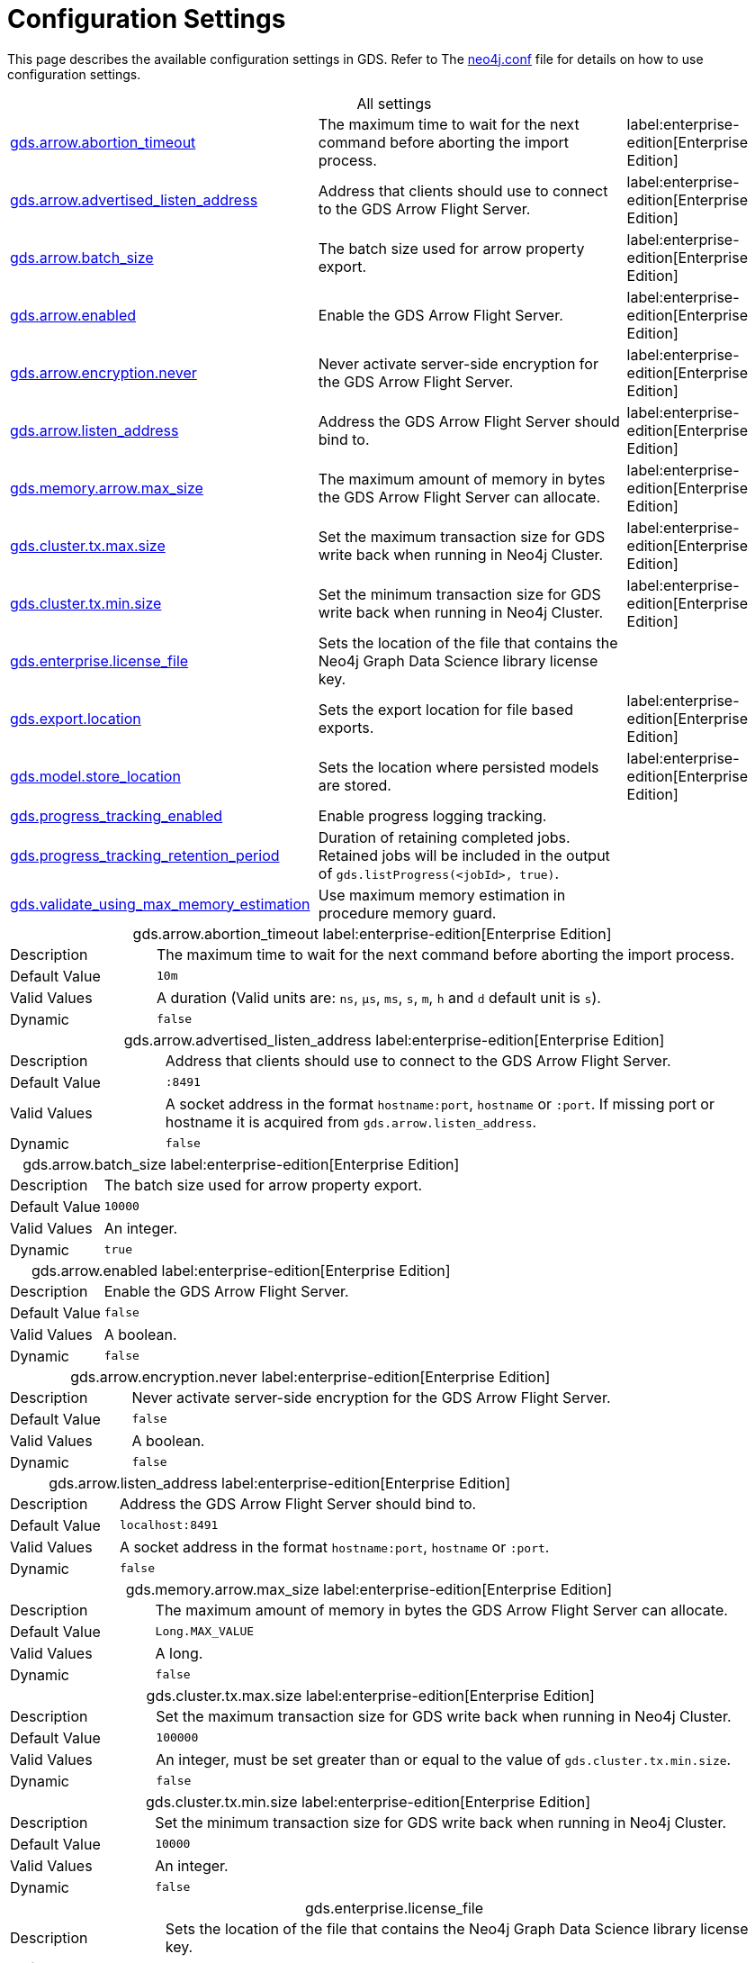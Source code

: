 [[configuration-settings]]
= Configuration Settings
:description: This section describes the available configuration settings in the Neo4j Graph Data Science library.

:page-aliases: installation/additional-config-parameters/

This page describes the available configuration settings in GDS.
Refer to The https://neo4j.com/docs/operations-manual/current/configuration/neo4j-conf/#neo4j-conf[neo4j.conf] file for details on how to use configuration settings.

[.all-settings]
.All settings
[cols="2,2,1", caption =]
|===
<.^| <<gds.arrow.abortion_timeout, gds.arrow.abortion_timeout>>
| The maximum time to wait for the next command before aborting the import process.
^.^| label:enterprise-edition[Enterprise Edition]

<.^| <<gds.arrow.advertised_listen_address, gds.arrow.advertised_listen_address>>
| Address that clients should use to connect to the GDS Arrow Flight Server.
^.^| label:enterprise-edition[Enterprise Edition]

<.^| <<gds.arrow.batch_size, gds.arrow.batch_size>>
| The batch size used for arrow property export.
^.^| label:enterprise-edition[Enterprise Edition]

<.^| <<gds.arrow.enabled, gds.arrow.enabled>>
| Enable the GDS Arrow Flight Server.
^.^| label:enterprise-edition[Enterprise Edition]

<.^| <<gds.arrow.encryption.never, gds.arrow.encryption.never>>
| Never activate server-side encryption for the GDS Arrow Flight Server.
^.^| label:enterprise-edition[Enterprise Edition]

<.^| <<gds.arrow.listen_address, gds.arrow.listen_address>>
| Address the GDS Arrow Flight Server should bind to.
^.^| label:enterprise-edition[Enterprise Edition]

<.^| <<gds.memory.arrow.max_size, gds.memory.arrow.max_size>>
| The maximum amount of memory in bytes the GDS Arrow Flight Server can allocate.
^.^| label:enterprise-edition[Enterprise Edition]

<.^| <<gds.cluster.tx.max.size, gds.cluster.tx.max.size>>
| Set the maximum transaction size for GDS write back when running in Neo4j Cluster.
^.^| label:enterprise-edition[Enterprise Edition]

<.^| <<gds.cluster.tx.min.size, gds.cluster.tx.min.size>>
| Set the minimum transaction size for GDS write back when running in Neo4j Cluster.
^.^| label:enterprise-edition[Enterprise Edition]

<.^| <<gds.enterprise.license_file, gds.enterprise.license_file>>
| Sets the location of the file that contains the Neo4j Graph Data Science library license key.
|

<.^| <<gds.export.location, gds.export.location>>
| Sets the export location for file based exports.
^.^| label:enterprise-edition[Enterprise Edition]

<.^| <<gds.model.store_location, gds.model.store_location>>
| Sets the location where persisted models are stored.
^.^| label:enterprise-edition[Enterprise Edition]

<.^| <<gds.progress_tracking_enabled, gds.progress_tracking_enabled>>
| Enable progress logging tracking.
|

<.^| <<gds.progress_tracking_retention_period, gds.progress_tracking_retention_period>>
| Duration of retaining completed jobs. Retained jobs will be included in the output of `gds.listProgress(<jobId>, true)`.
|

<.^| <<gds.validate_using_max_memory_estimation, gds.validate_using_max_memory_estimation>>
| Use maximum memory estimation in procedure memory guard.
|
|===

[[gds.arrow.abortion_timeout]]
[.setting-details]
.gds.arrow.abortion_timeout label:enterprise-edition[Enterprise Edition]
[cols="1,4", caption =]
|===
| Description   | The maximum time to wait for the next command before aborting the import process.
| Default Value | `10m`
| Valid Values  | A duration (Valid units are: `ns`, `μs`, `ms`, `s`, `m`, `h` and `d` default unit is `s`).
| Dynamic       | `false`
|===

[[gds.arrow.advertised_listen_address]]
[.setting-details]
.gds.arrow.advertised_listen_address label:enterprise-edition[Enterprise Edition]
[cols="1,4", caption =]
|===
| Description   | Address that clients should use to connect to the GDS Arrow Flight Server.
| Default Value | `:8491`
| Valid Values  | A socket address in the format `hostname:port`, `hostname` or `:port`. If missing port or hostname it is acquired from `gds.arrow.listen_address`.
| Dynamic       | `false`
|===

[[gds.arrow.batch_size]]
[.setting-details]
.gds.arrow.batch_size label:enterprise-edition[Enterprise Edition]
[cols="1,4", caption =]
|===
| Description   | The batch size used for arrow property export.
| Default Value | `10000`
| Valid Values  | An integer.
| Dynamic       | `true`
|===


[[gds.arrow.enabled]]
[.setting-details]
.gds.arrow.enabled label:enterprise-edition[Enterprise Edition]
[cols="1,4", caption =]
|===
| Description   | Enable the GDS Arrow Flight Server.
| Default Value | `false`
| Valid Values  | A boolean.
| Dynamic       | `false`
|===


[[gds.arrow.encryption.never]]
[.setting-details]
.gds.arrow.encryption.never label:enterprise-edition[Enterprise Edition]
[cols="1,4", caption =]
|===
| Description   | Never activate server-side encryption for the GDS Arrow Flight Server.
| Default Value | `false`
| Valid Values  | A boolean.
| Dynamic       | `false`
|===


[[gds.arrow.listen_address]]
[.setting-details]
.gds.arrow.listen_address label:enterprise-edition[Enterprise Edition]
[cols="1,4", caption =]
|===
| Description   | Address the GDS Arrow Flight Server should bind to.
| Default Value | `localhost:8491`
| Valid Values  | A socket address in the format `hostname:port`, `hostname` or `:port`.
| Dynamic       | `false`
|===


[[gds.memory.arrow.max_size]]
[.setting-details]
.gds.memory.arrow.max_size label:enterprise-edition[Enterprise Edition]
[cols="1,4", caption =]
|===
| Description   | The maximum amount of memory in bytes the GDS Arrow Flight Server can allocate.
| Default Value | `Long.MAX_VALUE`
| Valid Values  | A long.
| Dynamic       | `false`
|===


[[gds.cluster.tx.max.size]]
[.setting-details]
.gds.cluster.tx.max.size label:enterprise-edition[Enterprise Edition]
[cols="1,4", caption =]
|===
| Description   | Set the maximum transaction size for GDS write back when running in Neo4j Cluster.
| Default Value | `100000`
| Valid Values  | An integer, must be set greater than or equal to the value of `gds.cluster.tx.min.size`.
| Dynamic       | `false`
|===


[[gds.cluster.tx.min.size]]
[.setting-details]
.gds.cluster.tx.min.size label:enterprise-edition[Enterprise Edition]
[cols="1,4", caption =]
|===
| Description   | Set the minimum transaction size for GDS write back when running in Neo4j Cluster.
| Default Value | `10000`
| Valid Values  | An integer.
| Dynamic       | `false`
|===


[[gds.enterprise.license_file]]
[.setting-details]
.gds.enterprise.license_file
[cols="1,4", caption =]
|===
| Description   | Sets the location of the file that contains the Neo4j Graph Data Science library license key.
| Default Value | `No Value`
| Valid Values  | An absolute path.
| Dynamic       | `false`
|===


[[gds.export.location]]
[.setting-details]
.gds.export.location
[cols="1,4", caption = ]
|===
| Description   | Sets the export location for file based exports.
| Default Value | `No Value`
| Valid Values  | An absolute path.
| Dynamic       | `false`
|===


[[gds.model.store_location]]
[.setting-details]
.gds.model.store_location label:enterprise-edition[Enterprise Edition]
[cols="1,4", caption =]
|===
| Description   | Sets the location where persisted models are stored.
| Default Value | `No Value`
| Valid Values  | An absolute path.
| Dynamic       | `false`
|===


[[gds.progress_tracking_enabled]]
[.setting-details]
.gds.progress_tracking_enabled
[cols="1,4", caption =]
|===
| Description   | Enable progress logging tracking.
| Default Value | `true`
| Valid Values  | A boolean.
| Dynamic       | `false`
|===


[[gds.progress_tracking_retention_period]]
[.setting-details]
.gds.progress_tracking_retention_period
[cols="1,4", caption =]
|===
| Description   | The duration for which completed progress tracking jobs are retained. This includes failed and successful ones
| Default Value | `0s`
| Valid Values  | A duration (Valid units are: `ns`, `μs`, `ms`, `s`, `m`, `h` and `d` default unit is `s`).
| Dynamic       | `false`
|===


[[gds.validate_using_max_memory_estimation]]
[.setting-details]
.gds.validate_using_max_memory_estimation
[cols="1,4", caption =]
|===
| Description   | Use maximum memory estimation in procedure memory guard.
| Default Value | `false`
| Valid Values  | A boolean.
| Dynamic       | `false`
|===
